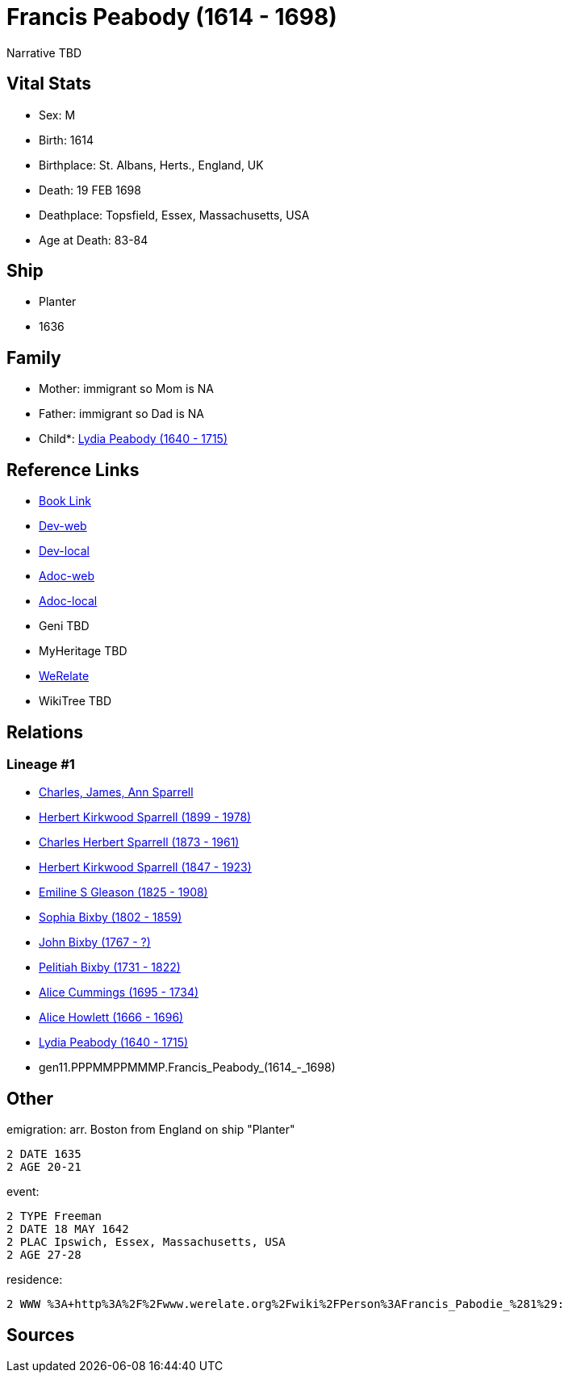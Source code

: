 = Francis Peabody (1614 - 1698)

Narrative TBD


== Vital Stats


* Sex: M
* Birth: 1614
* Birthplace: St. Albans, Herts., England, UK
* Death: 19 FEB 1698
* Deathplace: Topsfield, Essex, Massachusetts, USA
* Age at Death: 83-84


== Ship
* Planter
* 1636


== Family
* Mother: immigrant so Mom is NA
* Father: immigrant so Dad is NA
* Child*: https://github.com/sparrell/cfs_ancestors/blob/main/Vol_02_Ships/V2_C5_Ancestors/V2_C5_G10/gen10.PPPMMPPMMM.Lydia_Peabody.adoc[Lydia Peabody (1640 - 1715)]


== Reference Links
* https://github.com/sparrell/cfs_ancestors/blob/main/Vol_02_Ships/V2_C5_Ancestors/V2_C5_G11/gen11.PPPMMPPMMMP.Francis_Peabody.adoc[Book Link]
* https://cfsjksas.gigalixirapp.com/person?p=p0441[Dev-web]
* https://localhost:4000/person?p=p0441[Dev-local]
* https://cfsjksas.gigalixirapp.com/adoc?p=p0441[Adoc-web]
* https://localhost:4000/adoc?p=p0441[Adoc-local]
* Geni TBD
* MyHeritage TBD
* https://www.werelate.org/wiki/Person:Francis_Peabody_%2810%29[WeRelate]
* WikiTree TBD

== Relations
=== Lineage #1
* https://github.com/spoarrell/cfs_ancestors/tree/main/Vol_02_Ships/V2_C1_Principals/0_intro_principals.adoc[Charles, James, Ann Sparrell]
* https://github.com/sparrell/cfs_ancestors/blob/main/Vol_02_Ships/V2_C5_Ancestors/V2_C5_G1/gen1.P.Herbert_Kirkwood_Sparrell.adoc[Herbert Kirkwood Sparrell (1899 - 1978)]
* https://github.com/sparrell/cfs_ancestors/blob/main/Vol_02_Ships/V2_C5_Ancestors/V2_C5_G2/gen2.PP.Charles_Herbert_Sparrell.adoc[Charles Herbert Sparrell (1873 - 1961)]
* https://github.com/sparrell/cfs_ancestors/blob/main/Vol_02_Ships/V2_C5_Ancestors/V2_C5_G3/gen3.PPP.Herbert_Kirkwood_Sparrell.adoc[Herbert Kirkwood Sparrell (1847 - 1923)]
* https://github.com/sparrell/cfs_ancestors/blob/main/Vol_02_Ships/V2_C5_Ancestors/V2_C5_G4/gen4.PPPM.Emiline_S_Gleason.adoc[Emiline S Gleason (1825 - 1908)]
* https://github.com/sparrell/cfs_ancestors/blob/main/Vol_02_Ships/V2_C5_Ancestors/V2_C5_G5/gen5.PPPMM.Sophia_Bixby.adoc[Sophia Bixby (1802 - 1859)]
* https://github.com/sparrell/cfs_ancestors/blob/main/Vol_02_Ships/V2_C5_Ancestors/V2_C5_G6/gen6.PPPMMP.John_Bixby.adoc[John Bixby (1767 - ?)]
* https://github.com/sparrell/cfs_ancestors/blob/main/Vol_02_Ships/V2_C5_Ancestors/V2_C5_G7/gen7.PPPMMPP.Pelitiah_Bixby.adoc[Pelitiah Bixby (1731 - 1822)]
* https://github.com/sparrell/cfs_ancestors/blob/main/Vol_02_Ships/V2_C5_Ancestors/V2_C5_G8/gen8.PPPMMPPM.Alice_Cummings.adoc[Alice Cummings (1695 - 1734)]
* https://github.com/sparrell/cfs_ancestors/blob/main/Vol_02_Ships/V2_C5_Ancestors/V2_C5_G9/gen9.PPPMMPPMM.Alice_Howlett.adoc[Alice Howlett (1666 - 1696)]
* https://github.com/sparrell/cfs_ancestors/blob/main/Vol_02_Ships/V2_C5_Ancestors/V2_C5_G10/gen10.PPPMMPPMMM.Lydia_Peabody.adoc[Lydia Peabody (1640 - 1715)]
* gen11.PPPMMPPMMMP.Francis_Peabody_(1614_-_1698)


== Other
emigration:  arr. Boston from England on ship "Planter"
----
2 DATE 1635
2 AGE 20-21
----

event: 
----
2 TYPE Freeman
2 DATE 18 MAY 1642
2 PLAC Ipswich, Essex, Massachusetts, USA
2 AGE 27-28
----

residence: 
----
2 WWW %3A+http%3A%2F%2Fwww.werelate.org%2Fwiki%2FPerson%3AFrancis_Pabodie_%281%29:
----


== Sources
